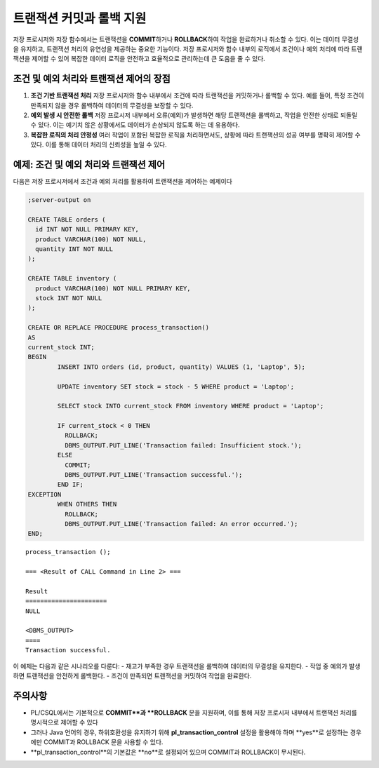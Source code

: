 -----------------------------
트랜잭션 커밋과 롤백 지원
-----------------------------

저장 프로시저와 저장 함수에서는 트랜잭션을 **COMMIT**\하거나 **ROLLBACK**\하여 작업을 완료하거나 취소할 수 있다. 이는 데이터 무결성을 유지하고, 트랜잭션 처리의 유연성을 제공하는 중요한 기능이다.
저장 프로시저와 함수 내부의 로직에서 조건이나 예외 처리에 따라 트랜잭션을 제어할 수 있어 복잡한 데이터 로직을 안전하고 효율적으로 관리하는데 큰 도움을 줄 수 있다.

조건 및 예외 처리와 트랜잭션 제어의 장점
---------------------------------------------

1. **조건 기반 트랜잭션 처리**  
   저장 프로시저와 함수 내부에서 조건에 따라 트랜잭션을 커밋하거나 롤백할 수 있다. 예를 들어, 특정 조건이 만족되지 않을 경우 롤백하여 데이터의 무결성을 보장할 수 있다.

2. **예외 발생 시 안전한 롤백**  
   저장 프로시저 내부에서 오류(예외)가 발생하면 해당 트랜잭션을 롤백하고, 작업을 안전한 상태로 되돌릴 수 있다. 이는 예기치 않은 상황에서도 데이터가 손상되지 않도록 하는 데 유용하다.

3. **복잡한 로직의 처리 안정성**  
   여러 작업이 포함된 복잡한 로직을 처리하면서도, 상황에 따라 트랜잭션의 성공 여부를 명확히 제어할 수 있다. 이를 통해 데이터 처리의 신뢰성을 높일 수 있다.


예제: 조건 및 예외 처리와 트랜잭션 제어
------------------------------------------

다음은 저장 프로시저에서 조건과 예외 처리를 활용하여 트랜잭션을 제어하는 예제이다

.. code-block:: sql

        ;server-output on

        CREATE TABLE orders (
          id INT NOT NULL PRIMARY KEY,
          product VARCHAR(100) NOT NULL,
          quantity INT NOT NULL
        );

        CREATE TABLE inventory (
          product VARCHAR(100) NOT NULL PRIMARY KEY,
          stock INT NOT NULL
        );

        CREATE OR REPLACE PROCEDURE process_transaction() 
        AS
        current_stock INT;
        BEGIN
                INSERT INTO orders (id, product, quantity) VALUES (1, 'Laptop', 5);

                UPDATE inventory SET stock = stock - 5 WHERE product = 'Laptop';

                SELECT stock INTO current_stock FROM inventory WHERE product = 'Laptop';

                IF current_stock < 0 THEN
                  ROLLBACK;
                  DBMS_OUTPUT.PUT_LINE('Transaction failed: Insufficient stock.');
                ELSE
                  COMMIT;
                  DBMS_OUTPUT.PUT_LINE('Transaction successful.');
                END IF;
        EXCEPTION
                WHEN OTHERS THEN
                  ROLLBACK;
                  DBMS_OUTPUT.PUT_LINE('Transaction failed: An error occurred.');
        END;

::

        process_transaction ();

        === <Result of CALL Command in Line 2> ===

        Result              
        ======================
        NULL                

        <DBMS_OUTPUT>
        ====
        Transaction successful.

이 예제는 다음과 같은 시나리오를 다룬다:
- 재고가 부족한 경우 트랜잭션을 롤백하여 데이터의 무결성을 유지한다.
- 작업 중 예외가 발생하면 트랜잭션을 안전하게 롤백한다.
- 조건이 만족되면 트랜잭션을 커밋하여 작업을 완료한다.

주의사항
----------

* PL/CSQL에서는 기본적으로 **COMMIT**과 **ROLLBACK** 문을 지원하며, 이를 통해 저장 프로시저 내부에서 트랜잭션 처리를 명시적으로 제어할 수 있다
* 그러나 Java 언어의 경우, 하위호환성을 유지하기 위해 **pl_transaction_control** 설정을 활용해야 하며 **yes**로 설정하는 경우에만 COMMIT과 ROLLBACK 문을 사용할 수 있다. 
* **pl_transaction_control**의 기본값은 **no**로 설정되어 있으며 COMMIT과 ROLLBACK이 무시된다.
